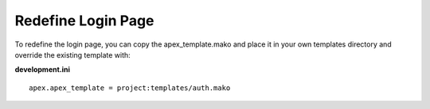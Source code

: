 Redefine Login Page
===================

To redefine the login page, you can copy the apex_template.mako and place
it in your own templates directory and override the existing template with:

**development.ini**

::

    apex.apex_template = project:templates/auth.mako
